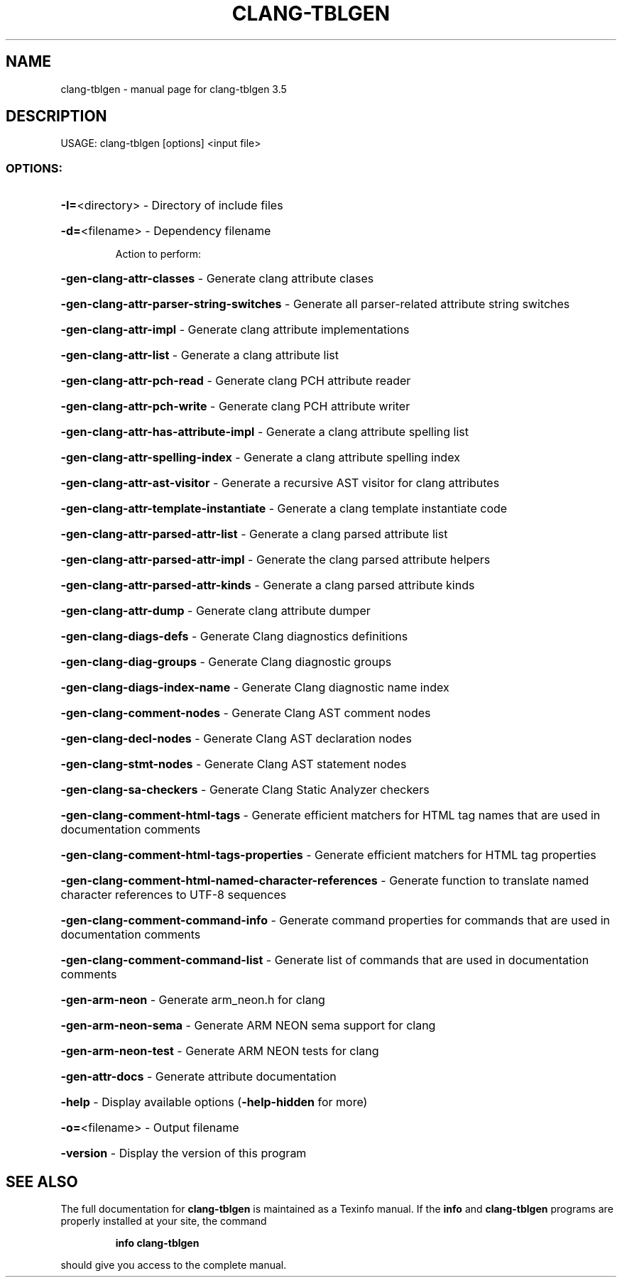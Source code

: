 .\" DO NOT MODIFY THIS FILE!  It was generated by help2man 1.47.4.
.TH CLANG-TBLGEN "1" "October 2016" "clang-tblgen 3.5" "User Commands"
.SH NAME
clang-tblgen \- manual page for clang-tblgen 3.5
.SH DESCRIPTION
USAGE: clang\-tblgen [options] <input file>
.SS "OPTIONS:"
.HP
\fB\-I=\fR<directory>                                       \- Directory of include files
.HP
\fB\-d=\fR<filename>                                        \- Dependency filename
.IP
Action to perform:
.HP
\fB\-gen\-clang\-attr\-classes\fR                            \- Generate clang attribute clases
.HP
\fB\-gen\-clang\-attr\-parser\-string\-switches\fR             \- Generate all parser\-related attribute string switches
.HP
\fB\-gen\-clang\-attr\-impl\fR                               \- Generate clang attribute implementations
.HP
\fB\-gen\-clang\-attr\-list\fR                               \- Generate a clang attribute list
.HP
\fB\-gen\-clang\-attr\-pch\-read\fR                           \- Generate clang PCH attribute reader
.HP
\fB\-gen\-clang\-attr\-pch\-write\fR                          \- Generate clang PCH attribute writer
.HP
\fB\-gen\-clang\-attr\-has\-attribute\-impl\fR                 \- Generate a clang attribute spelling list
.HP
\fB\-gen\-clang\-attr\-spelling\-index\fR                     \- Generate a clang attribute spelling index
.HP
\fB\-gen\-clang\-attr\-ast\-visitor\fR                        \- Generate a recursive AST visitor for clang attributes
.HP
\fB\-gen\-clang\-attr\-template\-instantiate\fR               \- Generate a clang template instantiate code
.HP
\fB\-gen\-clang\-attr\-parsed\-attr\-list\fR                   \- Generate a clang parsed attribute list
.HP
\fB\-gen\-clang\-attr\-parsed\-attr\-impl\fR                   \- Generate the clang parsed attribute helpers
.HP
\fB\-gen\-clang\-attr\-parsed\-attr\-kinds\fR                  \- Generate a clang parsed attribute kinds
.HP
\fB\-gen\-clang\-attr\-dump\fR                               \- Generate clang attribute dumper
.HP
\fB\-gen\-clang\-diags\-defs\fR                              \- Generate Clang diagnostics definitions
.HP
\fB\-gen\-clang\-diag\-groups\fR                             \- Generate Clang diagnostic groups
.HP
\fB\-gen\-clang\-diags\-index\-name\fR                        \- Generate Clang diagnostic name index
.HP
\fB\-gen\-clang\-comment\-nodes\fR                           \- Generate Clang AST comment nodes
.HP
\fB\-gen\-clang\-decl\-nodes\fR                              \- Generate Clang AST declaration nodes
.HP
\fB\-gen\-clang\-stmt\-nodes\fR                              \- Generate Clang AST statement nodes
.HP
\fB\-gen\-clang\-sa\-checkers\fR                             \- Generate Clang Static Analyzer checkers
.HP
\fB\-gen\-clang\-comment\-html\-tags\fR                       \- Generate efficient matchers for HTML tag names that are used in documentation comments
.HP
\fB\-gen\-clang\-comment\-html\-tags\-properties\fR            \- Generate efficient matchers for HTML tag properties
.HP
\fB\-gen\-clang\-comment\-html\-named\-character\-references\fR \- Generate function to translate named character references to UTF\-8 sequences
.HP
\fB\-gen\-clang\-comment\-command\-info\fR                    \- Generate command properties for commands that are used in documentation comments
.HP
\fB\-gen\-clang\-comment\-command\-list\fR                    \- Generate list of commands that are used in documentation comments
.HP
\fB\-gen\-arm\-neon\fR                                      \- Generate arm_neon.h for clang
.HP
\fB\-gen\-arm\-neon\-sema\fR                                 \- Generate ARM NEON sema support for clang
.HP
\fB\-gen\-arm\-neon\-test\fR                                 \- Generate ARM NEON tests for clang
.HP
\fB\-gen\-attr\-docs\fR                                     \- Generate attribute documentation
.HP
\fB\-help\fR                                                \- Display available options (\fB\-help\-hidden\fR for more)
.HP
\fB\-o=\fR<filename>                                        \- Output filename
.HP
\fB\-version\fR                                             \- Display the version of this program
.SH "SEE ALSO"
The full documentation for
.B clang-tblgen
is maintained as a Texinfo manual.  If the
.B info
and
.B clang-tblgen
programs are properly installed at your site, the command
.IP
.B info clang-tblgen
.PP
should give you access to the complete manual.
